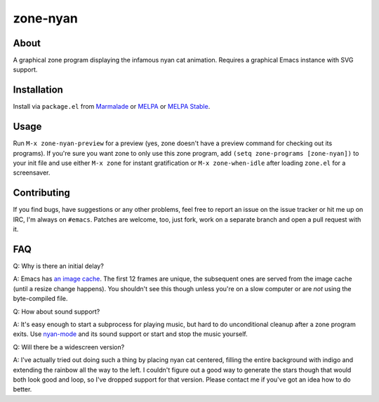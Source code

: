zone-nyan
=========

.. image:: https://raw.github.com/wasamasa/zone-nyan/master/img/screencast.gif

About
-----

A graphical zone program displaying the infamous nyan cat animation.
Requires a graphical Emacs instance with SVG support.

Installation
------------

Install via ``package.el`` from `Marmalade
<https://marmalade-repo.org/>`_ or `MELPA <https://melpa.org/>`_ or
`MELPA Stable <https://stable.melpa.org>`_.

Usage
-----

Run ``M-x zone-nyan-preview`` for a preview (yes, zone doesn't have a
preview command for checking out its programs).  If you're sure you
want zone to only use this zone program, add ``(setq zone-programs
[zone-nyan])`` to your init file and use either ``M-x zone`` for
instant gratification or ``M-x zone-when-idle`` after loading
``zone.el`` for a screensaver.

Contributing
------------

If you find bugs, have suggestions or any other problems, feel free to
report an issue on the issue tracker or hit me up on IRC, I'm always on
``#emacs``.  Patches are welcome, too, just fork, work on a separate
branch and open a pull request with it.

FAQ
---

Q: Why is there an initial delay?

A: Emacs has `an image cache`_.  The first 12 frames are unique, the
subsequent ones are served from the image cache (until a resize change
happens).  You shouldn't see this though unless you're on a slow
computer or are *not* using the byte-compiled file.

Q: How about sound support?

A: It's easy enough to start a subprocess for playing music, but hard
to do unconditional cleanup after a zone program exits.  Use
`nyan-mode`_ and its sound support or start and stop the music
yourself.

Q: Will there be a widescreen version?

A: I've actually tried out doing such a thing by placing nyan cat
centered, filling the entire background with indigo and extending the
rainbow all the way to the left.  I couldn't figure out a good way to
generate the stars though that would both look good and loop, so I've
dropped support for that version.  Please contact me if you've got an
idea how to do better.

.. _an image cache: https://www.gnu.org/software/emacs/manual/html_node/elisp/Image-Cache.html
.. _nyan-mode: https://github.com/TeMPOraL/nyan-mode
